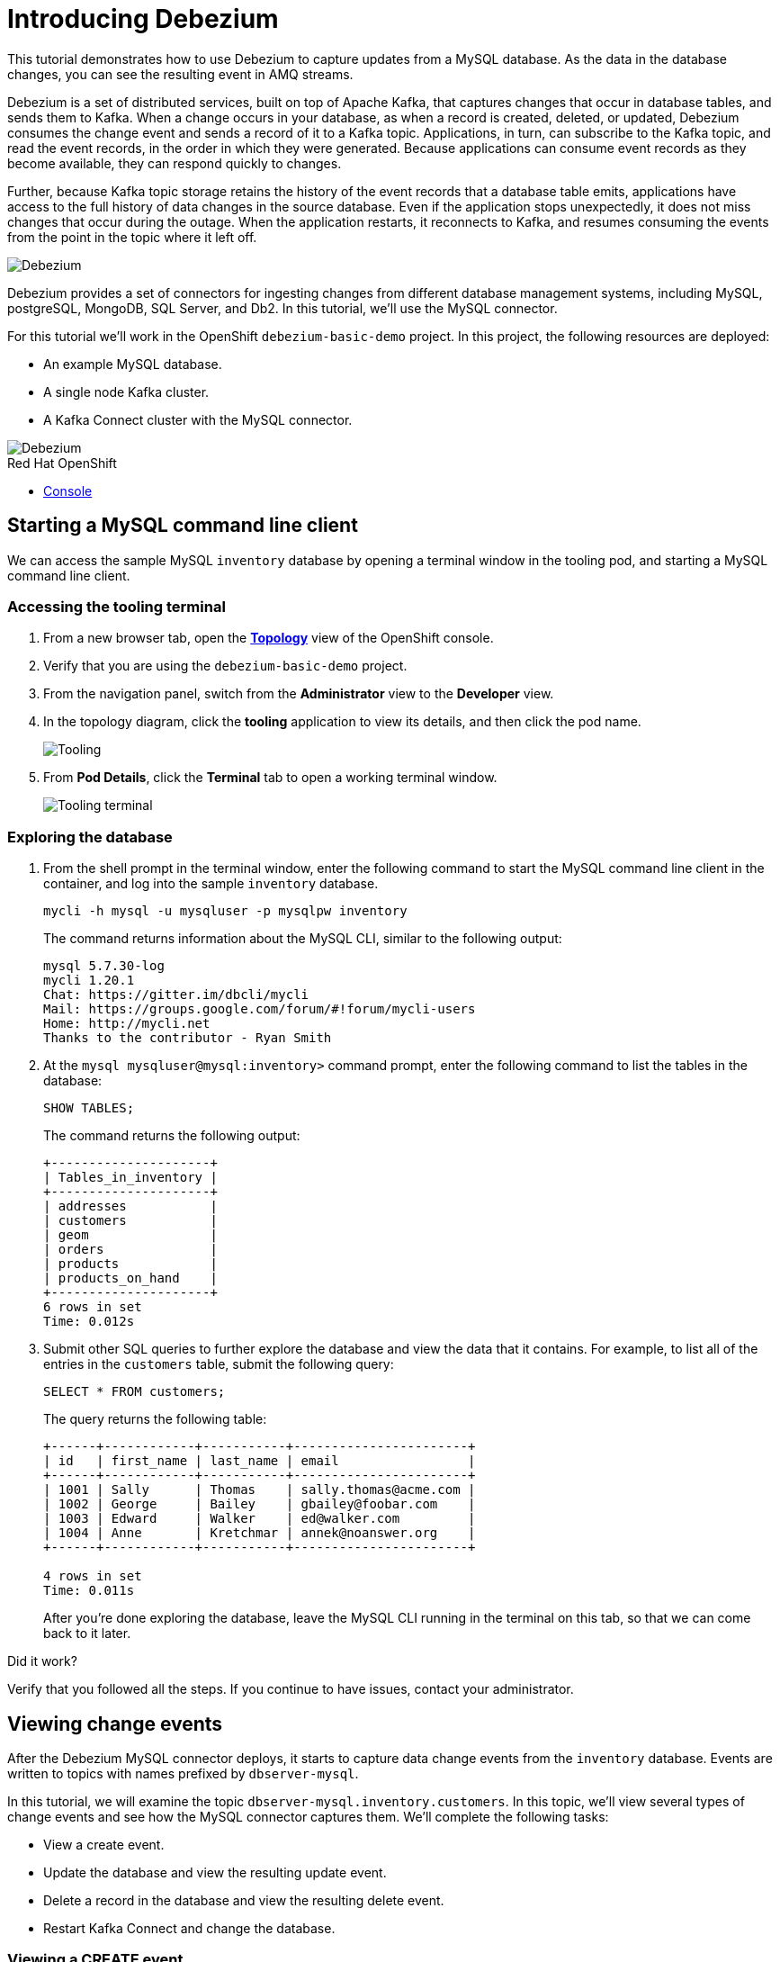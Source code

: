 // versions
:debezium: 1.1
:streams: 1.5
:camel-kafka-connectors: 0.4.0

// URLs
//:fuse-documentation-url: https://access.redhat.com/documentation/en-us/red_hat_fuse/{fuse-version}/
:openshift-console-url: {openshift-host}/topology/ns/debezium-basic-demo/graph

// attributes
:title: Introducing Debezium
:standard-fail-text: Verify that you followed all the steps. If you continue to have issues, contact your administrator.

// id syntax is used here for the custom IDs
[id='debezium-basic-demo']
= {title}

// Description text for the Solution Pattern.
This tutorial demonstrates how to use Debezium to capture updates from a MySQL database. As the data in the database changes, you can see the resulting event in AMQ streams.

// Additional introduction content..
Debezium is a set of distributed services, built on top of Apache Kafka, that captures changes that occur in database tables, and sends them to Kafka.
When a change occurs in your database, as when a record is created, deleted, or updated, Debezium consumes the change event and sends a record of it to a Kafka topic. 
Applications, in turn, can subscribe to the Kafka topic, and read the event records, in the order in which they were generated.
Because applications can consume event records as they become available, they can respond quickly to changes.

Further, because Kafka topic storage retains the history of the event records that a database table emits, applications have access to the full history of data changes in the source database. 
Even if the application stops unexpectedly, it does not miss changes that occur during the outage. 
When the application restarts, it reconnects to Kafka, and resumes consuming the events from the point in the topic where it left off.


image::images/debezium-basic.png[Debezium, role="integr8ly-img-responsive"]

Debezium provides a set of connectors for ingesting changes from different database management systems, including MySQL, postgreSQL, MongoDB, SQL Server, and Db2. 
In this tutorial, we'll use the MySQL connector. 

For this tutorial we'll work in the OpenShift `debezium-basic-demo` project. 
In this project, the following resources are deployed:

- An example MySQL database.
- A single node Kafka cluster.
- A Kafka Connect cluster with the MySQL connector.

image::images/debezium-basic-topology.png[Debezium, role="integr8ly-img-responsive"]

[type=walkthroughResource,serviceName=openshift]
.Red Hat OpenShift
****
* link:{openshift-console-url}[Console, window="_blank"]
****
// <-- END OF SOLUTION PATTERN GENERAL INFO -->

// <-- START OF SOLUTION PATTERN TASKS -->
[time=5]
[id='starting-mysql-client']
== Starting a MySQL command line client

We can access the sample MySQL `inventory` database by opening a terminal window in the tooling pod, and starting a MySQL command line client.
 
=== Accessing the tooling terminal

. From a new browser tab, open the link:{openshift-console-url}[*Topology*, window="_blank"] view of the OpenShift console.
. Verify that you are using the `debezium-basic-demo` project.
. From the navigation panel, switch from the *Administrator* view to the *Developer* view.
. In the topology diagram, click the *tooling* application to view its details, and then click the pod name.
+
image::images/tooling-topology.png[Tooling, role="integr8ly-img-responsive"]

. From *Pod Details*, click the *Terminal* tab to open a working terminal window.
+
image::images/tooling-terminal.png[Tooling terminal, role="integr8ly-img-responsive"]


=== Exploring the database

. From the shell prompt in the terminal window, enter the following command to start the MySQL command line client in the container, and log into the sample `inventory` database.
+
[source,bash,subs="attributes+"]
----
mycli -h mysql -u mysqluser -p mysqlpw inventory
----
+
The command returns information about the MySQL CLI, similar to the following output:
+
----
mysql 5.7.30-log
mycli 1.20.1
Chat: https://gitter.im/dbcli/mycli
Mail: https://groups.google.com/forum/#!forum/mycli-users
Home: http://mycli.net
Thanks to the contributor - Ryan Smith
----

. At the `mysql mysqluser@mysql:inventory>` command prompt, enter the following command to list the tables in the database:
+
[source,sql,subs="attributes+"]
----
SHOW TABLES;
----
+
The command returns the following output:
+
----
+---------------------+
| Tables_in_inventory |
+---------------------+
| addresses           |
| customers           |
| geom                |
| orders              |
| products            |
| products_on_hand    |
+---------------------+
6 rows in set
Time: 0.012s
----

. Submit other SQL queries to further explore the database and view the data that it contains. 
For example, to list all of the entries in the `customers` table, submit the following query:
+
[source,sql,subs="attributes+"]
----
SELECT * FROM customers;
----
+
The query returns the following table:
+
----
+------+------------+-----------+-----------------------+
| id   | first_name | last_name | email                 |
+------+------------+-----------+-----------------------+
| 1001 | Sally      | Thomas    | sally.thomas@acme.com |
| 1002 | George     | Bailey    | gbailey@foobar.com    |
| 1003 | Edward     | Walker    | ed@walker.com         |
| 1004 | Anne       | Kretchmar | annek@noanswer.org    |
+------+------------+-----------+-----------------------+

4 rows in set
Time: 0.011s
----
+
After you're done exploring the database, leave the MySQL CLI running in the terminal on this tab, so that we can come back to it later.

[type=verification]
====
Did it work?
====

[type=verificationFail]
{standard-fail-text}
// <-- END OF SOLUTION PATTERN TASKS -->

// <-- START OF SOLUTION PATTERN TASKS -->
[time=5]
[id='view-change-events']
== Viewing change events

After the Debezium MySQL connector deploys, it starts to capture data change events from  the `inventory` database. Events are written to topics with names prefixed by `dbserver-mysql`.

In this tutorial, we will examine the topic `dbserver-mysql.inventory.customers`. 
In this topic, we'll view several types of change events and see how the MySQL connector captures them.
We'll complete the following tasks:

- View a create event.
- Update the database and view the resulting update event.
- Delete a record in the database and view the resulting delete event.
- Restart Kafka Connect and change the database.

=== Viewing a CREATE event

Now let's examine a Kafka topic. To do this we'll use the `kafkacat` utility.  
By viewing the `dbserver-mysql.inventory.customers` topic, we'll see how the MySQL connector captures CREATE events in the `inventory` database. 
In this topic, CREATE events capture operations that add new customers to the database.

. From the *Resources* box, click *Console* to open a second OpenShift console in another tab, then navigate to the tooling pod to open a terminal window.
.. Open the link:{openshift-console-url}[*Topology*, window="_blank"] view of the OpenShift console.
.. From the topology diagram, click the *tooling* pod to open the details panel, and then click the pod name.
.. From the shell prompt, enter the following command to start the `kafkacat` utility and configure it to watch the `dbserver-mysql.inventory.customers` topic from the beginning of the topic.
+
[source,bash,subs="attributes+"]
----
kafkacat -b demo-kafka-bootstrap:9092 -t dbserver-mysql.inventory.customers  | jq .
----
+
The `kafkacat` utility returns the event records from the `customers` table. 
There are four events, one for each row in the table. 
Each event is formatted in JSON, the default format for Kafka Connect to represent the data. 
There are two JSON documents for each event: one for the key, and one for the value.
+
The command returns JSON that is similar to the following output:
+
----
{
  "schema": {
    "type": "struct",
    "fields": [
      {
        "type": "struct",
        "fields": [
...
        ]
      }
      ]
    },
    "op": "c",
    "ts_ms": 1594158476924,
    "transaction": null
  }
}
----
+
[NOTE]
====
For as long as `kafkacat` is running, it watches the topic continuously. New events appear automatically as they occur.
====

. Review the details returned for the value document of the event.
+
The event’s _value_ shows that the row was created, and it lists the fields that the row contains. 
In this case, the event contains the `id`, `first_name`, `last_name`, and `email` for the specified row.
+
The following details are included in the _value_ document for the last event (formatted for readability):
+
[source,json]
----
{
  "schema": {
    "type": "struct",
    "fields": [
      {
        "type": "struct",
        "fields": [
          {
            "type": "int32",
            "optional": false,
            "field": "id"
          },
          {
            "type": "string",
            "optional": false,
            "field": "first_name"
          },
          {
            "type": "string",
            "optional": false,
            "field": "last_name"
          },
          {
            "type": "string",
            "optional": false,
            "field": "email"
          }
        ],
        "optional": true,
        "name": "dbserver_mysql.inventory.customers.Value",
        "field": "before"
      },
      {
        "type": "struct",
        "fields": [
          {
            "type": "int32",
            "optional": false,
            "field": "id"
          },
          {
            "type": "string",
            "optional": false,
            "field": "first_name"
          },
          {
            "type": "string",
            "optional": false,
            "field": "last_name"
          },
          {
            "type": "string",
            "optional": false,
            "field": "email"
          }
        ],
        "optional": true,
        "name": "dbserver_mysql.inventory.customers.Value",
        "field": "after"
      },
      {
        "type": "struct",
        "fields": [
          {
            "type": "string",
            "optional": false,
            "field": "version"
          },
          {
            "type": "string",
            "optional": false,
            "field": "connector"
          },
          {
            "type": "string",
            "optional": false,
            "field": "name"
          },
          {
            "type": "int64",
            "optional": false,
            "field": "ts_ms"
          },
          {
            "type": "string",
            "optional": true,
            "name": "io.debezium.data.Enum",
            "version": 1,
            "parameters": {
              "allowed": "true,last,false"
            },
            "default": "false",
            "field": "snapshot"
          },
          {
            "type": "string",
            "optional": false,
            "field": "db"
          },
          {
            "type": "string",
            "optional": true,
            "field": "table"
          },
          {
            "type": "int64",
            "optional": false,
            "field": "server_id"
          },
          {
            "type": "string",
            "optional": true,
            "field": "gtid"
          },
          {
            "type": "string",
            "optional": false,
            "field": "file"
          },
          {
            "type": "int64",
            "optional": false,
            "field": "pos"
          },
          {
            "type": "int32",
            "optional": false,
            "field": "row"
          },
          {
            "type": "int64",
            "optional": true,
            "field": "thread"
          },
          {
            "type": "string",
            "optional": true,
            "field": "query"
          }
        ],
        "optional": false,
        "name": "io.debezium.connector.mysql.Source",
        "field": "source"
      },
      {
        "type": "string",
        "optional": false,
        "field": "op"
      },
      {
        "type": "int64",
        "optional": true,
        "field": "ts_ms"
      },
      {
        "type": "struct",
        "fields": [
          {
            "type": "string",
            "optional": false,
            "field": "id"
          },
          {
            "type": "int64",
            "optional": false,
            "field": "total_order"
          },
          {
            "type": "int64",
            "optional": false,
            "field": "data_collection_order"
          }
        ],
        "optional": true,
        "field": "transaction"
      }
    ],
    "optional": false,
    "name": "dbserver_mysql.inventory.customers.Envelope"
  },
  "payload": {
    "before": null,
    "after": {
      "id": 1003,
      "first_name": "Edward",
      "last_name": "Walker",
      "email": "ed@walker.com"
    },
    "source": {
      "version": "1.1.2.Final-redhat-00001",
      "connector": "mysql",
      "name": "dbserver-mysql",
      "ts_ms": 0,
      "snapshot": "true",
      "db": "inventory",
      "table": "customers",
      "server_id": 0,
      "gtid": null,
      "file": "mysql-bin.000003",
      "pos": 154,
      "row": 0,
      "thread": null,
      "query": null
    },
    "op": "c",
    "ts_ms": 1594158476924,
    "transaction": null
  }
}
----

. Compare the _key_ and _value_ schemas of the event to the state of the `inventory` database by comparing them 
to the customer table that the SQL query returned in the previous task: 
+
----
+------+------------+-----------+-----------------------+
| id   | first_name | last_name | email                 |
+------+------------+-----------+-----------------------+
| 1001 | Sally      | Thomas    | sally.thomas@acme.com |
| 1002 | George     | Bailey    | gbailey@foobar.com    |
| 1003 | Edward     | Walker    | ed@walker.com         |
| 1004 | Anne       | Kretchmar | annek@noanswer.org    |
+------+------------+-----------+-----------------------+
----

[type=verification]
====
Did it work?
====

[type=verificationFail]
{standard-fail-text}
// <-- END OF SOLUTION PATTERN TASKS -->

// <-- START OF SOLUTION PATTERN TASKS -->
[time=5]
[id='viewing-update-event']
== Updating the database and viewing the UPDATE event

Now that you have seen how the Debezium MySQL connector captured the CREATE events in the `inventory` database, you will now change one of the records and see how the connector captures it.

=== Updating a customer

. In the terminal that is running the MySQL command line client, run the following statement:
+
[source,bash,subs="attributes+"]
----
UPDATE customers SET first_name='Anne Marie' WHERE id=1004;
----

. View the updated `customers` table::
+
[source,bash,subs="attributes+"]
----
SELECT * FROM customers;
----
+
You should get the updated version:
+
----
+------+------------+-----------+-----------------------+
| id   | first_name | last_name | email                 |
+------+------------+-----------+-----------------------+
| 1001 | Sally      | Thomas    | sally.thomas@acme.com |
| 1002 | George     | Bailey    | gbailey@foobar.com    |
| 1003 | Edward     | Walker    | ed@walker.com         |
| 1004 | Anne Marie | Kretchmar | annek@noanswer.org    |
+------+------------+-----------+-----------------------+

4 rows in set
Time: 0.011s
----

=== Reviewing the Kafka record

. Switch back to the terminal running `kafkacat`.
. Press Ctrl+C to stop the current command.
. Re-run the command that you ran in the preceding task:
+
[source,bash,subs="attributes+"]
----
kafkacat -b demo-kafka-bootstrap:9092 -t dbserver-mysql.inventory.customers -e | jq .
----
+
Because we modified a row in the `customers` table, the Debezium MySQL connector generated a new event. 
The output from `kafkacat` shows two new JSON documents: one for the event’s _key_, and one for the new event’s _value_.
+
We won't spend time reviewing the `schema` section, because there are no changes there.
But let's take a closer look at the following `payload` section in the _value_ document:
+
[source,json]
----
...
  "payload": {
    "before": { <1>
      "id": 1004,
      "first_name": "Anne",
      "last_name": "Kretchmar",
      "email": "annek@noanswer.org"
    },
    "after": {
      "id": 1004,
      "first_name": "Anne Marie",
      "last_name": "Kretchmar",
      "email": "annek@noanswer.org"
    },
    "source": {
      "version": "1.1.2.Final-redhat-00001",
      "connector": "mysql",
      "name": "dbserver-mysql",
      "ts_ms": 1594235095000,
      "snapshot": "false",
      "db": "inventory",
      "table": "customers",
      "server_id": 223344,
      "gtid": null,
      "file": "mysql-bin.000003",
      "pos": 364,
      "row": 0,
      "thread": 19,
      "query": null
    },
    "op": "u",
    "ts_ms": 1594235095071,
    "transaction": null
  }
}
----
+
<1> Recall that in the previous task, the value in the `before` field was `null`. 
Now, because we updated the row, the `before` field shows the previous state of that row, that is, the original value of `Ann Kretchmar`.

By viewing the `payload` section, you can learn several important things about the _update_ event:

- By comparing the `before` and `after` structures, you can determine what actually changed in the affected row because of the commit.
- By reviewing the `source` structure, you can find information about MySQL’s record of the change (providing traceability).
- By comparing the `payload` section of an event to other events in the same topic (or a different topic), you can determine whether the event occurred before, after, or as part of the same MySQL commit as another event.
//What are we comparing? The timestamp?
[type=verification]
====
Did it work?
====

[type=verificationFail]
{standard-fail-text}
// <-- END OF SOLUTION PATTERN TASKS -->

// <-- START OF SOLUTION PATTERN TASKS -->
[time=5]
[id='viewing-delete-event']
== Deleting a record in the database and viewing the _delete_ event

Now that we've seen how the Debezium MySQL connector captures _create_ and _update_ events in the `inventory` database, let's delete a record and see how the connector captures it.

=== Deleting a customer and addresses

. In the terminal that is running the MySQL command line client, enter the following SQL queries, and type `y` to confirm the operations when prompted:
+
[source,bash,subs="attributes+"]
----
DELETE FROM addresses WHERE customer_id=1004;
DELETE FROM customers WHERE id=1004;
----
+
Because we deleted a row in the `customers` table, the Debezium MySQL connector generated two new events:

* A record that represents the DELETE operation (`op : d`), the `before` row data, and some other fields.
* A _tombstone_ record that has the same key as the deleted row, and a value of null. 
This record is a marker for Apache Kafka. 
It indicates that log compaction can remove all records that have this key.

=== Reviewing the Kafka record

. Return to the terminal that is running `kafkacat`, and enter the following command:
+
[source,bash,subs="attributes+"]
----
kafkacat -b demo-kafka-bootstrap:9092 -t dbserver-mysql.inventory.customers -K \n -e
----

. Review the _value_ for the first new event.
+
Here are the details of the _value_ for the first new event, formatted for readability:
+
[source,json]
----
{
...
  "payload": {
    "before": { <1>
      "id": 1004,
      "first_name": "Anne Marie",
      "last_name": "Kretchmar",
      "email": "annek@noanswer.org"
    },
    "after": null,
    "source": {
      "version": "1.1.2.Final-redhat-00001",
      "connector": "mysql",
      "name": "dbserver-mysql",
      "ts_ms": 1594236194000,
      "snapshot": "false",
      "db": "inventory",
      "table": "customers",
      "server_id": 223344,
      "gtid": null,
      "file": "mysql-bin.000003",
      "pos": 1066,
      "row": 0,
      "thread": 19,
      "query": null
    },
    "op": "d",
    "ts_ms": 1594236194613,
    "transaction": null
  }
}
----
+
<1> The `before` field shows the state of the row that we deleted, before we committed the deletion.
<2> The `after` field shows a null value. 

The deletion event provides topic consumers with the information that they need to process the removal of the row. 
Debezium provides the previous values, because some consumers require them to process the removal.


. Review the _key_ and _value_ for the second new event.
+
Here is the _key_ for the second new event, formatted for readability:
+
[source,json]
----
{
  "schema": {
    "type": "struct",
    "fields": [
      {
        "type": "int32",
        "optional": false,
        "field": "id"
      }
    ],
    "optional": false,
    "name": "dbserver_mysql.inventory.customers.Key"
  },
  "payload": {
    "id": 1004
  }
}
----
+
=== No message payload

If you configure Kafka to use log compaction, it retains only the last known value for the record keys in a topic partition.
Older topic records that have the same key are deleted. 
For deletion events, the event record that is retained -- the last record with the key of the deleted row -- is called a _tombstone_ event.
Tombstone events have a key and an empty value. 
The use of tombstone events enables consumers to read a topic from beginning to end and not miss any events, even though event records that precede the tombstone are no longer available. 

[type=verification]
====
Did it work?
====

[type=verificationFail]
{standard-fail-text}
// <-- END OF SOLUTION PATTERN TASKS -->


// <-- START OF SOLUTION PATTERN TASKS -->
[time=5]
[id='summary']
== Summary

After completing the tutorial, consider the following next steps:

- Explore the tutorial further.
+
Use the MySQL command line client to add, modify, and remove rows in the database tables. 
What effects do the operations have on topics? 
Keep in mind that you cannot remove rows that are referenced by foreign keys.

- Plan a Debezium deployment.
+
====
You can install Debezium in OpenShift or on Red Hat Enterprise Linux. For more information, see the following:

- link:https://access.redhat.com/documentation/en-us/red_hat_integration/2020-Q2/html-single/installing_change_data_capture_on_openshift/[Installing Debezium on OpenShift, window="_blank"]
- link:https://access.redhat.com/documentation/en-us/red_hat_integration/2020-Q2/html-single/installing_change_data_capture_on_rhel/[Installing Debezium on RHEL, window="_blank"]
====

// <-- END OF SOLUTION PATTERN TASKS -->
